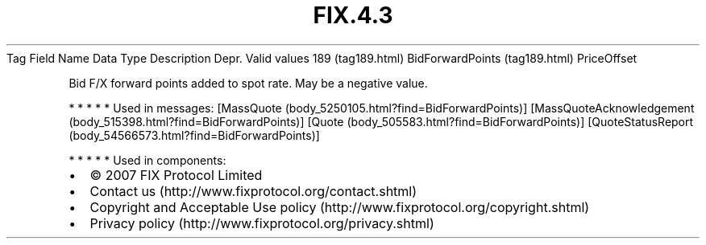 .TH FIX.4.3 "" "" "Tag #189"
Tag
Field Name
Data Type
Description
Depr.
Valid values
189 (tag189.html)
BidForwardPoints (tag189.html)
PriceOffset
.PP
Bid F/X forward points added to spot rate. May be a negative value.
.PP
   *   *   *   *   *
Used in messages:
[MassQuote (body_5250105.html?find=BidForwardPoints)]
[MassQuoteAcknowledgement (body_515398.html?find=BidForwardPoints)]
[Quote (body_505583.html?find=BidForwardPoints)]
[QuoteStatusReport (body_54566573.html?find=BidForwardPoints)]
.PP
   *   *   *   *   *
Used in components:

.PD 0
.P
.PD

.PP
.PP
.IP \[bu] 2
© 2007 FIX Protocol Limited
.IP \[bu] 2
Contact us (http://www.fixprotocol.org/contact.shtml)
.IP \[bu] 2
Copyright and Acceptable Use policy (http://www.fixprotocol.org/copyright.shtml)
.IP \[bu] 2
Privacy policy (http://www.fixprotocol.org/privacy.shtml)
